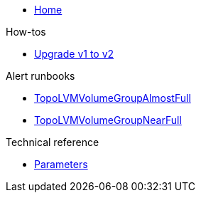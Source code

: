* xref:index.adoc[Home]

.How-tos

* xref:how-tos/upgrade-v1-to-v2.adoc[Upgrade v1 to v2]

.Alert runbooks

* xref:runbooks/TopoLVMVolumeGroupAlmostFull.adoc[TopoLVMVolumeGroupAlmostFull]
* xref:runbooks/TopoLVMVolumeGroupNearFull.adoc[TopoLVMVolumeGroupNearFull]

.Technical reference

* xref:references/parameters.adoc[Parameters]
